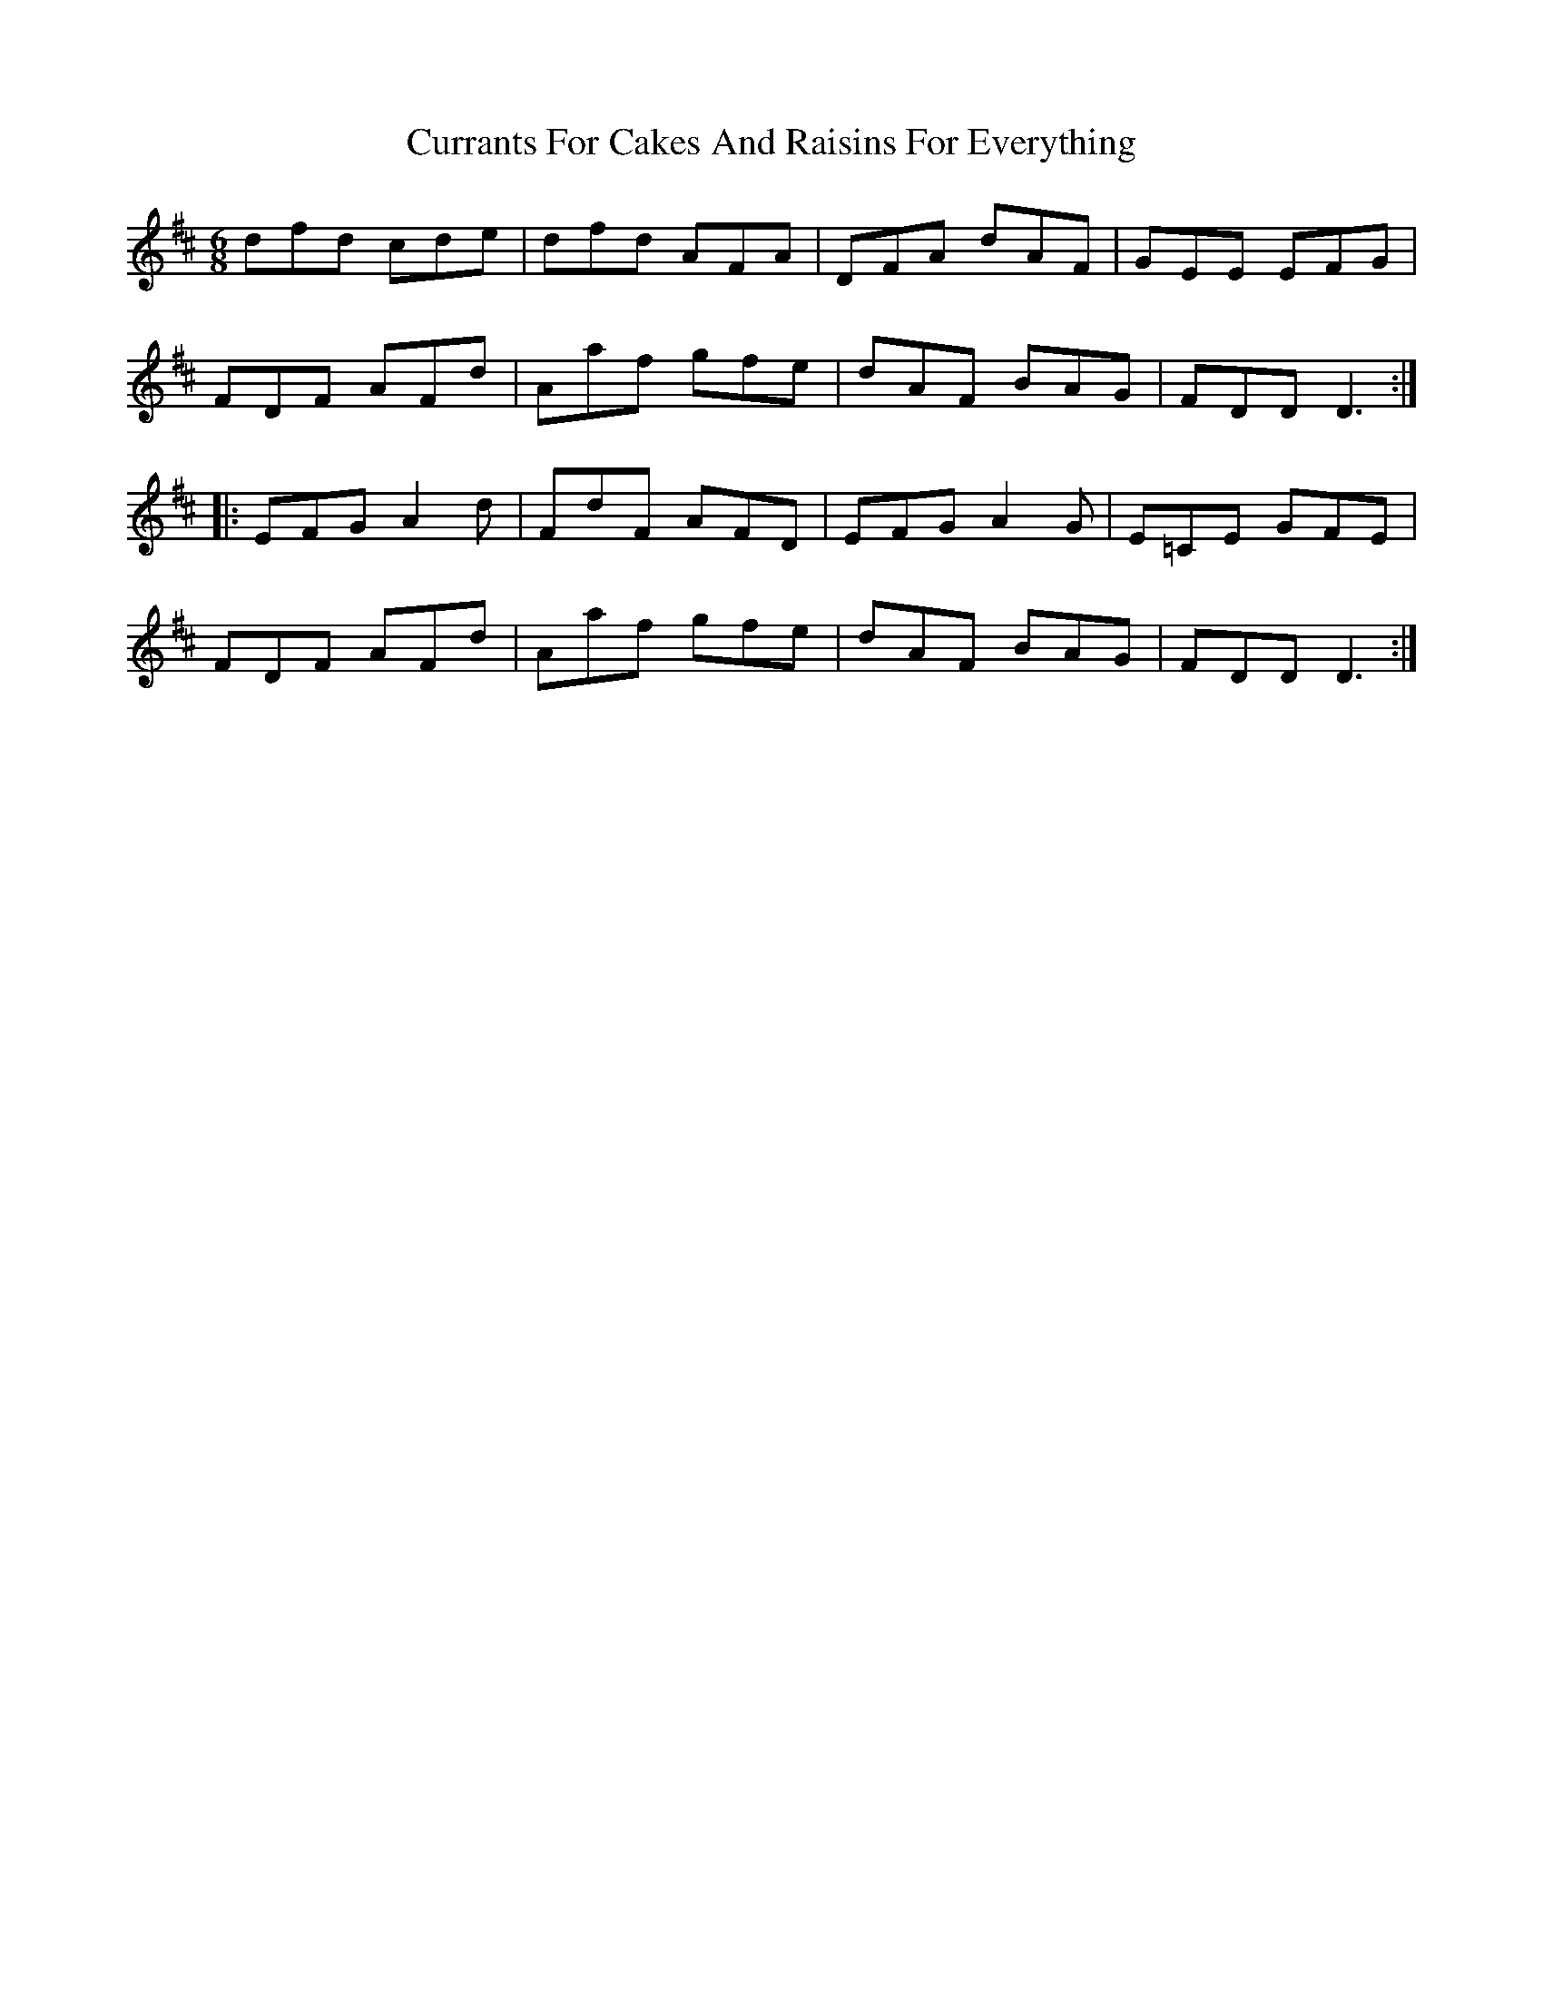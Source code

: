 X: 8951
T: Currants For Cakes And Raisins For Everything
R: jig
M: 6/8
K: Dmajor
dfd cde|dfd AFA|DFA dAF|GEE EFG|
FDF AFd|Aaf gfe|dAF BAG|FDD D3:|
|:EFG A2d|FdF AFD|EFG A2G|E=CE GFE|
FDF AFd|Aaf gfe|dAF BAG|FDD D3:|

